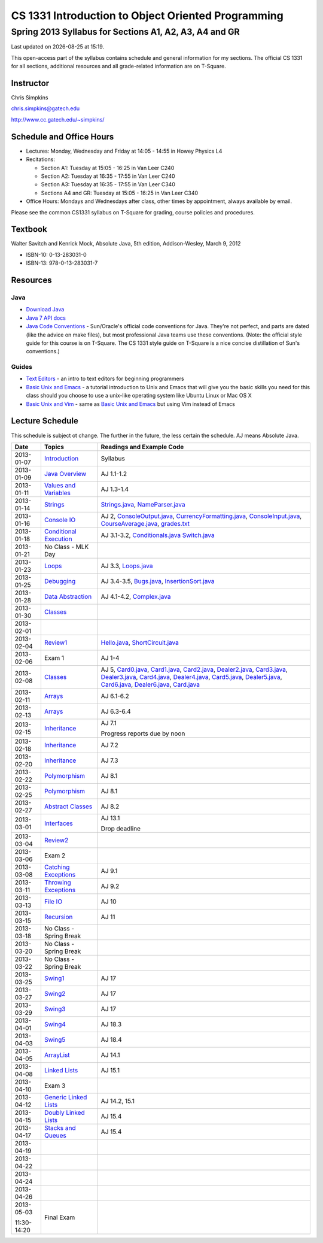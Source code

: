 .. |date| date::
.. |time| date:: %H:%M

===================================================
CS 1331 Introduction to Object Oriented Programming
===================================================
-------------------------------------------------------
Spring 2013 Syllabus for Sections A1, A2, A3, A4 and GR
-------------------------------------------------------

Last updated on |date| at |time|.

This open-access part of the syllabus contains schedule and general information for my sections.  The official CS 1331 for all sections, additional resources and all grade-related information are on T-Square.

Instructor
==========

Chris Simpkins

chris.simpkins@gatech.edu

http://www.cc.gatech.edu/~simpkins/

Schedule and Office Hours
=========================

- Lectures: Monday, Wednesday and Friday at 14:05 - 14:55 in Howey Physics L4

- Recitations:

  - Section A1: Tuesday at 15:05 - 16:25 in Van Leer C240
  - Section A2: Tuesday at 16:35 - 17:55 in Van Leer C240
  - Section A3: Tuesday at 16:35 - 17:55 in Van Leer C340
  - Sections A4 and GR: Tuesday at 15:05 - 16:25 in Van Leer C340

- Office Hours: Mondays and Wednesdays after class, other times by
  appointment, always available by email.

Please see the common CS1331 syllabus on T-Square for grading, course policies and procedures.


Textbook
========

Walter Savitch and Kenrick Mock, Absolute Java, 5th edition, Addison-Wesley, March 9, 2012
      
- ISBN-10: 0-13-283031-0
- ISBN-13: 978-0-13-283031-7

Resources
=========

Java
----

- `Download Java`_ 
- `Java 7 API docs`_
- `Java Code Conventions`_ - Sun/Oracle's official code conventions for Java.  They're not perfect, and parts are dated (like the advice on make files), but most professional Java teams use these conventions. (Note: the official style guide for this course is on T-Square.  The CS 1331 style guide on T-Square is a nice concise distillation of Sun's conventions.)

Guides
------

- `Text Editors`_ - an intro to text editors for beginning programmers
- `Basic Unix and Emacs`_ - a tutorial introduction to Unix and Emacs
  that will give you the basic skills you need for this class should you choose to use a unix-like operating system like Ubuntu Linux or Mac OS X
- `Basic Unix and Vim`_ - same as `Basic Unix and Emacs`_ but using
  Vim instead of Emacs

Lecture Schedule
================

This schedule is subject ot change.  The further in the future, the less certain the schedule.  AJ means Absolute Java.

+------------+------------------------------+---------------------------------+
| Date       |  Topics                      | Readings and Example Code       |
+============+==============================+=================================+
| 2013-01-07 | Introduction_                | Syllabus                        |
+------------+------------------------------+---------------------------------+
| 2013-01-09 | `Java Overview`_             | AJ 1.1-1.2                      |
+------------+------------------------------+---------------------------------+
| 2013-01-11 | `Values and Variables`_      | AJ 1.3-1.4                      |
+------------+------------------------------+---------------------------------+
| 2013-01-14 | Strings_                     | Strings.java_, NameParser.java_ |
+------------+------------------------------+---------------------------------+
| 2013-01-16 | `Console IO`_                | AJ 2, ConsoleOutput.java_,      |
|            |                              | CurrencyFormatting.java_,       |
|            |                              | ConsoleInput.java_,             |
|            |                              | CourseAverage.java_,            |
|            |                              | grades.txt_                     |
+------------+------------------------------+---------------------------------+
| 2013-01-18 | `Conditional Execution`_     | AJ 3.1-3.2, Conditionals.java_  |
|            |                              | Switch.java_                    |
+------------+------------------------------+---------------------------------+
| 2013-01-21 |  No Class - MLK Day          |                                 |
+------------+------------------------------+---------------------------------+
| 2013-01-23 | Loops_                       | AJ 3.3, Loops.java_             |
+------------+------------------------------+---------------------------------+
| 2013-01-25 | Debugging_                   | AJ 3.4-3.5, Bugs.java_,         |
|            |                              | InsertionSort.java_             |
+------------+------------------------------+---------------------------------+
| 2013-01-28 | `Data Abstraction`_          | AJ 4.1-4.2, Complex.java_       |
+------------+------------------------------+---------------------------------+
| 2013-01-30 | Classes_                     |                                 |
+------------+------------------------------+---------------------------------+
| 2013-02-01 |                              |                                 |
+------------+------------------------------+---------------------------------+
| 2013-02-04 | Review1_                     | Hello.java_, ShortCircuit.java_ |
+------------+------------------------------+---------------------------------+
| 2013-02-06 | Exam 1                       | AJ 1-4                          |
+------------+------------------------------+---------------------------------+
| 2013-02-08 | Classes_                     | AJ 5, Card0.java_,              |
|            |                              | Card1.java_,                    |
|            |                              | Card2.java_, Dealer2.java_,     |
|            |                              | Card3.java_, Dealer3.java_,     |
|            |                              | Card4.java_, Dealer4.java_,     |
|            |                              | Card5.java_, Dealer5.java_,     |
|            |                              | Card6.java_, Dealer6.java_,     |
|            |                              | Card.java_                      |
+------------+------------------------------+---------------------------------+
| 2013-02-11 | Arrays_                      | AJ 6.1-6.2                      |
+------------+------------------------------+---------------------------------+
| 2013-02-13 | Arrays_                      | AJ 6.3-6.4                      |
+------------+------------------------------+---------------------------------+
| 2013-02-15 | Inheritance_                 | AJ 7.1                          |
|            |                              |                                 |
|            |                              | Progress reports due by noon    |
+------------+------------------------------+---------------------------------+
| 2013-02-18 | Inheritance_                 | AJ 7.2                          |
+------------+------------------------------+---------------------------------+
| 2013-02-20 | Inheritance_                 | AJ 7.3                          |
+------------+------------------------------+---------------------------------+
| 2013-02-22 | Polymorphism_                | AJ 8.1                          |
+------------+------------------------------+---------------------------------+
| 2013-02-25 | Polymorphism_                | AJ 8.1                          |
+------------+------------------------------+---------------------------------+
| 2013-02-27 | `Abstract Classes`_          | AJ 8.2                          |
+------------+------------------------------+---------------------------------+
| 2013-03-01 | Interfaces_                  | AJ 13.1                         |
|            |                              |                                 |
|            |                              | Drop deadline                   |
+------------+------------------------------+---------------------------------+
| 2013-03-04 | Review2_                     |                                 |
+------------+------------------------------+---------------------------------+
| 2013-03-06 | Exam 2                       |                                 |
+------------+------------------------------+---------------------------------+
| 2013-03-08 | `Catching Exceptions`_       | AJ 9.1                          |
+------------+------------------------------+---------------------------------+
| 2013-03-11 | `Throwing Exceptions`_       | AJ 9.2                          |
+------------+------------------------------+---------------------------------+
| 2013-03-13 | `File IO`_                   | AJ 10                           |
+------------+------------------------------+---------------------------------+
| 2013-03-15 | Recursion_                   | AJ 11                           |
+------------+------------------------------+---------------------------------+
| 2013-03-18 | No Class - Spring Break      |                                 |
+------------+------------------------------+---------------------------------+
| 2013-03-20 | No Class - Spring Break      |                                 |
+------------+------------------------------+---------------------------------+
| 2013-03-22 | No Class - Spring Break      |                                 |
+------------+------------------------------+---------------------------------+
| 2013-03-25 | Swing1_                      | AJ 17                           |
+------------+------------------------------+---------------------------------+
| 2013-03-27 | Swing2_                      | AJ 17                           |
+------------+------------------------------+---------------------------------+
| 2013-03-29 | Swing3_                      | AJ 17                           |
+------------+------------------------------+---------------------------------+
| 2013-04-01 | Swing4_                      | AJ 18.3                         |
+------------+------------------------------+---------------------------------+
| 2013-04-03 | Swing5_                      | AJ 18.4                         |
+------------+------------------------------+---------------------------------+
| 2013-04-05 | ArrayList_                   | AJ 14.1                         |
+------------+------------------------------+---------------------------------+
| 2013-04-08 | `Linked Lists`_              | AJ 15.1                         |
+------------+------------------------------+---------------------------------+
| 2013-04-10 | Exam 3                       |                                 |
+------------+------------------------------+---------------------------------+
| 2013-04-12 | `Generic Linked Lists`_      | AJ 14.2, 15.1                   |
+------------+------------------------------+---------------------------------+
| 2013-04-15 | `Doubly Linked Lists`_       | AJ 15.4                         |
+------------+------------------------------+---------------------------------+
| 2013-04-17 | `Stacks and Queues`_         | AJ 15.4                         |
+------------+------------------------------+---------------------------------+
| 2013-04-19 |                              |                                 |
+------------+------------------------------+---------------------------------+
| 2013-04-22 |                              |                                 |
+------------+------------------------------+---------------------------------+
| 2013-04-24 |                              |                                 |
+------------+------------------------------+---------------------------------+
| 2013-04-26 |                              |                                 |
+------------+------------------------------+---------------------------------+
| 2013-05-03 | Final Exam                   |                                 |
|            |                              |                                 |
| 11:30-14:20|                              |                                 |
+------------+------------------------------+---------------------------------+


.. Slides

.. _Introduction: ../slides/introduction.pdf
.. _`Java Overview`: ../slides/java-overview.pdf
.. _`Values and Variables`: ../slides/values-variables.pdf
.. _Strings: ../slides/strings.pdf
.. _`Console IO`: ../slides/console-io.pdf
.. _`Conditional Execution`: ../slides/conditional-execution.pdf
.. _Loops: ../slides/loops.pdf
.. _Debugging: ../slides/debugging.pdf
.. _`Data Abstraction`: ../slides/data-abstraction.pdf
.. _Classes: ../slides/classes.pdf
.. _Review1: ../slides/review1.pdf
.. _Arrays: ../slides/arrays.pdf
.. _Inheritance: ../slides/inheritance.pdf
.. _Polymorphism: ../slides/polymorphism.pdf
.. _`Abstract Classes`: ../slides/abstract-classes.pdf
.. _Interfaces: ../slides/interfaces.pdf
.. _Review2: ../slides/review2.pdf
.. _`Catching Exceptions`: ../slides/catching-exceptions.pdf
.. _`Throwing Exceptions`: ../slides/throwing-exceptions.pdf
.. _`File IO`: ../slides/file-io.pdf
.. _Recursion: ../slides/recursion.pdf
.. _Swing1: ../slides/swing1.pdf
.. _Swing2: ../slides/swing2.pdf
.. _Swing3: ../slides/swing3.pdf
.. _Swing4: ../slides/swing4.pdf
.. _Swing5: ../slides/swing5.pdf
.. _ArrayList: ../slides/arraylist.pdf
.. _`Linked Lists`: ../slides/linked-lists.pdf
.. _`Generic Linked Lists`: ../slides/generic-linked-lists.pdf
.. _`Doubly Linked Lists`: ..slides/doubly-linked-lists.pdf
.. _`Stacks and Queues`: ../slides/stacks-queues.pdf 


.. Example code

.. _Strings.java: ../code/Strings.java
.. _NameParser.java: ../code/NameParser.java
.. _ConsoleInput.java: ../code/ConsoleInput.java
.. _ConsoleOutput.java: ../code/ConsoleOutput.java
.. _CurrencyFormatting.java: ../code/CurrencyFormatting.java
.. _CourseAverage.java: ../code/CourseAverage.java
.. _grades.txt: ../code/grades.txt
.. _Conditionals.java: ../code/Conditionals.java
.. _Switch.java: ../code/Switch.java
.. _Loops.java: ../code/Loops.java
.. _Bugs.java: ../code/Bugs.java
.. _InsertionSort.java: ../code/InsertionSort.java
.. _Complex.java: ../code/Complex.java
.. _Hello.java: ../code/Hello.java
.. _ShortCircuit.java: ../code/ShortCircuit.java
.. _Card0.java: ../code/Card0.java
.. _Card1.java: ../code/Card1.java
.. _Card2.java: ../code/Card2.java
.. _Card3.java: ../code/Card3.java
.. _Card4.java: ../code/Card4.java
.. _Card5.java: ../code/Card5.java
.. _Card6.java: ../code/Card6.java
.. _Dealer2.java: ../code/Dealer2.java
.. _Dealer3.java: ../code/Dealer3.java
.. _Dealer4.java: ../code/Dealer4.java
.. _Dealer5.java: ../code/Dealer5.java
.. _Dealer6.java: ../code/Dealer6.java
.. _Card.java: ../code/Card.java

.. Resources

.. _`Download Java`: http://www.java.com/
.. _`Java Code Conventions`: http://www.oracle.com/technetwork/java/codeconv-138413.html
.. _`Java 7 API docs`: http://docs.oracle.com/javase/7/docs/api/
.. _`Learn UNIX in 10 Minutes`: http://freeengineer.org/learnUNIXin10minutes.html
.. _`A Beginner's Guide to the UNIX Command Line`: https://www.osc.edu/supercomputing/unix-cmds
.. _Ubuntu: http://www.ubuntu.com
.. _`Text Editors`: ../guides/text-editors.html
.. _`Basic Unix and Emacs`: ../guides/unix-emacs.html
.. _`Basic Unix and Vim`: ../guides/unix-vi.html

